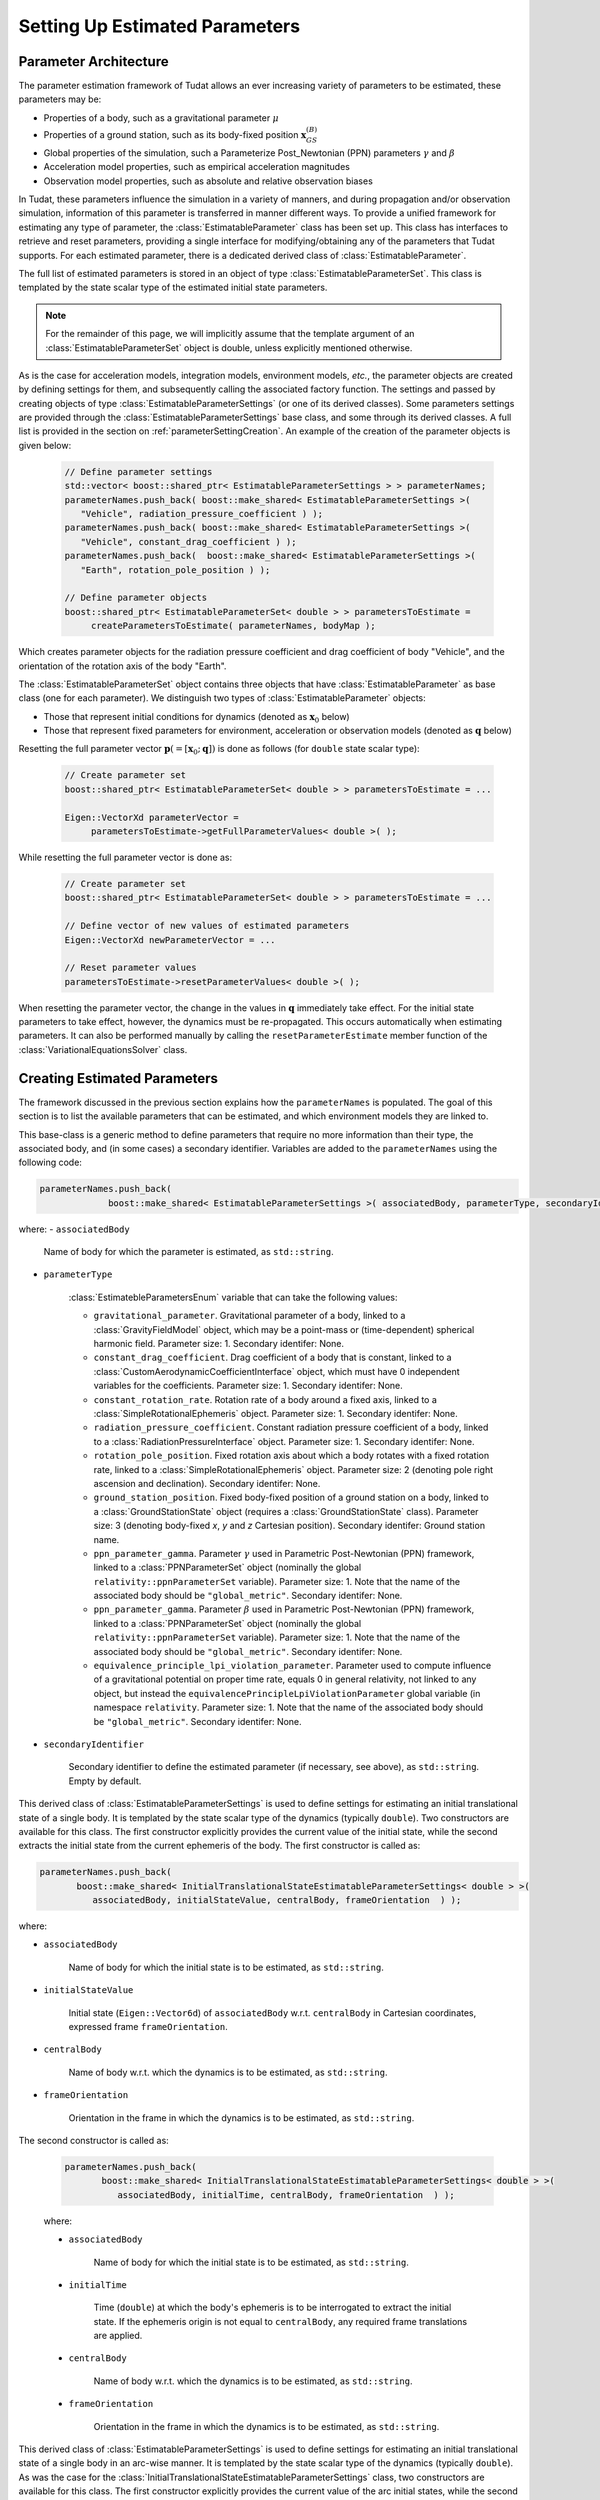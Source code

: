 .. _parameterEstimationSettings:

Setting Up Estimated Parameters
===============================

Parameter Architecture
~~~~~~~~~~~~~~~~~~~~~~

The parameter estimation framework of Tudat allows an ever increasing variety of parameters to be estimated, these parameters may be:

* Properties of a body, such as a gravitational parameter :math:`\mu`
* Properties of a ground station, such as its body-fixed position :math:`\mathbf{x}_{GS}^{(B)}`
* Global properties of the simulation, such a Parameterize Post_Newtonian (PPN) parameters :math:`\gamma` and :math:`\beta`
* Acceleration model properties, such as empirical acceleration magnitudes
* Observation model properties, such as absolute and relative observation biases

In Tudat, these parameters influence the simulation in a variety of manners, and during propagation and/or observation simulation, information of this parameter is transferred in manner different ways. To provide a unified framework for estimating any type of parameter, the :class:`EstimatableParameter` class has been set up. This class has interfaces to retrieve and reset parameters, providing a single interface for modifying/obtaining any of the parameters that Tudat supports. For each estimated parameter, there is a dedicated derived class of :class:`EstimatableParameter`. 

The full list of estimated parameters is stored in an object of type :class:`EstimatableParameterSet`. This class is templated by the state scalar type of the estimated initial state parameters. 

.. note::
   For the remainder of this page, we will implicitly assume that the template argument of an :class:`EstimatableParameterSet` object is double, unless explicitly mentioned otherwise.

As is the case for acceleration models, integration models, environment models, *etc.*, the parameter objects are created by defining settings for them, and subsequently calling the associated factory function. The settings and passed by creating objects of type :class:`EstimatableParameterSettings` (or one of its derived classes). Some parameters settings are provided through the :class:`EstimatableParameterSettings` base class, and some through its derived classes. A full list is provided in the section on :ref:`parameterSettingCreation`. An example of the creation of the parameter objects is given below:

   .. code-block:: cpp

       // Define parameter settings
       std::vector< boost::shared_ptr< EstimatableParameterSettings > > parameterNames;
       parameterNames.push_back( boost::make_shared< EstimatableParameterSettings >( 
          "Vehicle", radiation_pressure_coefficient ) );
       parameterNames.push_back( boost::make_shared< EstimatableParameterSettings >( 
          "Vehicle", constant_drag_coefficient ) );
       parameterNames.push_back(  boost::make_shared< EstimatableParameterSettings >(
          "Earth", rotation_pole_position ) );
          
       // Define parameter objects   
       boost::shared_ptr< EstimatableParameterSet< double > > parametersToEstimate =
            createParametersToEstimate( parameterNames, bodyMap );
         
Which creates parameter objects for the radiation pressure coefficient and drag coefficient of body "Vehicle", and the orientation of the rotation axis of the body "Earth".

The :class:`EstimatableParameterSet` object contains three objects that have :class:`EstimatableParameter` as base class (one for each parameter). We distinguish two types of :class:`EstimatableParameter` objects:

* Those that represent initial conditions for dynamics (denoted as :math:`\mathbf{x}_{0}` below)
* Those that represent fixed parameters for environment, acceleration or observation models (denoted as :math:`\mathbf{q}` below)

Resetting the full parameter vector :math:`\mathbf{p}(=[\mathbf{x}_{0};\mathbf{q}])` is done as follows (for :literal:`double` state scalar type):
         
   .. code-block:: cpp

       // Create parameter set  
       boost::shared_ptr< EstimatableParameterSet< double > > parametersToEstimate = ...
       
       Eigen::VectorXd parameterVector =
            parametersToEstimate->getFullParameterValues< double >( );

While resetting the full parameter vector is done as:

   .. code-block:: cpp

       // Create parameter set  
       boost::shared_ptr< EstimatableParameterSet< double > > parametersToEstimate = ...
       
       // Define vector of new values of estimated parameters
       Eigen::VectorXd newParameterVector = ...
       
       // Reset parameter values
       parametersToEstimate->resetParameterValues< double >( );

When resetting the parameter vector, the change in the values in :math:`\mathbf{q}` immediately take effect. For the initial state parameters to take effect, however, the dynamics must be re-propagated. This occurs automatically when estimating parameters. It can also be performed manually by calling the :literal:`resetParameterEstimate` member function of the :class:`VariationalEquationsSolver` class. 

.. _parameterSettingCreation:

Creating Estimated Parameters
~~~~~~~~~~~~~~~~~~~~~~~~~~~~~

The framework discussed in the previous section explains how the :literal:`parameterNames` is populated. The goal of this section is to list the available parameters that can be estimated, and which environment models they are linked to.


.. class:: EstimatableParameterSettings

   This base-class is a generic method to define parameters that require no more information than their type, the associated body, and (in some cases) a secondary identifier. Variables are added to the :literal:`parameterNames` using the following code:

   .. code-block:: cpp

      parameterNames.push_back(
                   boost::make_shared< EstimatableParameterSettings >( associatedBody, parameterType, secondaryIdentifier ) );

   where:
   - :literal:`associatedBody`
   
      Name of body for which the parameter is estimated, as :literal:`std::string`.
   
   - :literal:`parameterType`

      :class:`EstimatebleParametersEnum` variable that can take the following values:
      
      - :literal:`gravitational_parameter`. Gravitational parameter of a body, linked to a :class:`GravityFieldModel` object, which may be a point-mass or (time-dependent) spherical harmonic field. Parameter size: 1. Secondary identifer: None.
      - :literal:`constant_drag_coefficient`. Drag coefficient of a body that is constant, linked to a :class:`CustomAerodynamicCoefficientInterface` object, which must have 0 independent variables for the coefficients. Parameter size: 1. Secondary identifer: None.
      - :literal:`constant_rotation_rate`. Rotation rate of a body around a fixed axis, linked to a :class:`SimpleRotationalEphemeris` object. Parameter size: 1. Secondary identifer: None.
      - :literal:`radiation_pressure_coefficient`. Constant radiation pressure coefficient of a body, linked to a :class:`RadiationPressureInterface` object. Parameter size: 1. Secondary identifer: None.
      - :literal:`rotation_pole_position`. Fixed rotation axis about which a body rotates with a fixed rotation rate, linked to a :class:`SimpleRotationalEphemeris` object. Parameter size: 2 (denoting pole right ascension and declination). Secondary identifer: None.
      - :literal:`ground_station_position`. Fixed body-fixed position of a ground station on a body, linked to a :class:`GroundStationState` object (requires a :class:`GroundStationState` class). Parameter size: 3 (denoting body-fixed *x*, *y* and *z* Cartesian position). Secondary identifer: Ground station name.
      - :literal:`ppn_parameter_gamma`. Parameter :math:`\gamma` used in Parametric Post-Newtonian (PPN) framework, linked to a :class:`PPNParameterSet` object (nominally the global :literal:`relativity::ppnParameterSet` variable). Parameter size: 1. Note that the name of the associated body should be :literal:`"global_metric"`. Secondary identifer: None.
      - :literal:`ppn_parameter_gamma`. Parameter :math:`\beta` used in Parametric Post-Newtonian (PPN) framework, linked to a :class:`PPNParameterSet` object (nominally the global :literal:`relativity::ppnParameterSet` variable). Parameter size: 1. Note that the name of the associated body should be :literal:`"global_metric"`. Secondary identifer: None.
      - :literal:`equivalence_principle_lpi_violation_parameter`. Parameter used to compute influence of a gravitational potential on proper time rate, equals 0 in general relativity, not linked to any object, but instead the :literal:`equivalencePrincipleLpiViolationParameter` global variable (in namespace :literal:`relativity`. Parameter size: 1. Note that the name of the associated body should be :literal:`"global_metric"`. Secondary identifer: None.

   - :literal:`secondaryIdentifier`
   
      Secondary identifier to define the estimated parameter (if necessary, see above), as :literal:`std::string`. Empty by default. 

.. class:: InitialTranslationalStateEstimatableParameterSettings
   
   This derived class of :class:`EstimatableParameterSettings` is used to define settings for estimating an initial translational state of a single body. It is templated by the state scalar type of the dynamics (typically :literal:`double`). Two constructors are available for this class. The first constructor explicitly provides the current value of the initial state, while the second extracts the initial state from the current ephemeris of the body. The first constructor is called as:
   
   .. code-block:: cpp
   
            parameterNames.push_back(
                   boost::make_shared< InitialTranslationalStateEstimatableParameterSettings< double > >( 
                      associatedBody, initialStateValue, centralBody, frameOrientation  ) );
                      
                      
   where:
   
   - :literal:`associatedBody`
   
      Name of body for which the initial state is to be estimated, as :literal:`std::string`.
      
   - :literal:`initialStateValue`
   
      Initial state (:literal:`Eigen::Vector6d`) of :literal:`associatedBody` w.r.t.  :literal:`centralBody` in Cartesian coordinates, expressed frame :literal:`frameOrientation`.
         
   - :literal:`centralBody`
   
      Name of body w.r.t. which the dynamics is to be estimated, as :literal:`std::string`.
         
   - :literal:`frameOrientation`
   
      Orientation in the frame in which the dynamics is to be estimated, as :literal:`std::string`.
      
      
The second constructor is called as:
   
   .. code-block:: cpp
   
            parameterNames.push_back(
                   boost::make_shared< InitialTranslationalStateEstimatableParameterSettings< double > >( 
                      associatedBody, initialTime, centralBody, frameOrientation  ) );
                      
                      
   where:
   
   - :literal:`associatedBody`
   
      Name of body for which the initial state is to be estimated, as :literal:`std::string`.
      
   - :literal:`initialTime`
   
      Time (:literal:`double`) at which the body's ephemeris is to be interrogated to extract the initial state. If the ephemeris origin is not equal to :literal:`centralBody`, any required frame translations are applied.
         
   - :literal:`centralBody`
   
      Name of body w.r.t. which the dynamics is to be estimated, as :literal:`std::string`.
         
   - :literal:`frameOrientation`
   
      Orientation in the frame in which the dynamics is to be estimated, as :literal:`std::string`.      

.. class:: ArcWiseInitialTranslationalStateEstimatableParameterSettings
   
   This derived class of :class:`EstimatableParameterSettings` is used to define settings for estimating an initial translational state of a single body in an arc-wise manner. It is templated by the state scalar type of the dynamics (typically :literal:`double`). As was the case for the :class:`InitialTranslationalStateEstimatableParameterSettings` class, two constructors are available for this class. The first constructor explicitly provides the current value of the arc initial states, while the second extracts the arc initial states from the current ephemeris of the body. The first constructor is called as:
   
   .. code-block:: cpp
   
            parameterNames.push_back(
                   boost::make_shared< ArcWiseInitialTranslationalStateEstimatableParameterSettings< double > >( 
                      associatedBody, concatenatedInitialStateValues, arcStartTimes, centralBody, frameOrientation  ) );
                      
                      
   where:
   
   - :literal:`associatedBody`
   
      Name of body for which the initial state is to be estimated, as :literal:`std::string`.
      
   - :literal:`concatenatedInitialStateValues`
   
      Initial states (as :literal:`Eigen::VectorXd`) of :literal:`associatedBody` w.r.t.  :literal:`centralBody` in Cartesian coordinates, expressed frame :literal:`frameOrientation`. This vector consists of the concatenated arc initial states, and must have a size :literal:`6 * arcStartTimes.size( )`. With the initial state of arc :math:`j` denotes as :math:`\mathbf{x}_{j,0}`, this input vector must be given as :math:`[\mathbf{x}_{1,0};\mathbf{x}_{1,0};...;\mathbf{x}_{N,0}]`, for :math:`N` arcs.

   - :literal:`arcStartTimes`
         
      List of times (:literal:`std::vector< double >`) at which the arcs for which the dynamics is to be estimated start. The entries of this arcs must be continuously increasing: denoting the start time of arc :math:`j` as :math:`t_{j,0}`, :math:`t_{j+1,0}>t_{j,0}` must always be satisfied.
      
   - :literal:`centralBody`
   
      Name of body w.r.t. which the dynamics is to be estimated, as :literal:`std::string`.
         
   - :literal:`frameOrientation`
   
      Orientation in the frame in which the dynamics is to be estimated, as :literal:`std::string`.
      
      
The second constructor is called as:
   
   .. code-block:: cpp
   
            parameterNames.push_back(
                   boost::make_shared< ArcWiseInitialTranslationalStateEstimatableParameterSettings< double > >( 
                      associatedBody, arcStartTimes, centralBody, frameOrientation  ) );
                      
                      
   where:
   
   - :literal:`associatedBody`
   
      Name of body for which the initial state is to be estimated, as :literal:`std::string`.

   - :literal:`arcStartTimes`
         
      List of times (:literal:`std::vector< double >`) at which the arcs for which the dynamics is to be estimated start. The entries of this arcs must be continuously increasing: denoting the start time of arc :math:`j` as :math:`t_{j,0}`, :math:`t_{j+1,0}>t_{j,0}` must always be satisfied. The role of this variable is two-fold: firstly to inform the propagation on the times at which to switch to a new arc, and secondly to retrieve the initial state of each arc from the body's ephemeris.
      
   - :literal:`centralBody`
   
      Name of body w.r.t. which the dynamics is to be estimated, as :literal:`std::string`.
         
   - :literal:`frameOrientation`
   
      Orientation in the frame in which the dynamics is to be estimated, as :literal:`std::string`. 
         
.. class:: SphericalHarmonicEstimatableParameterSettings
   
   This derived class of :class:`EstimatableParameterSettings` is used to define settings for estimating spherical harmonic coefficients. Two constructors are available for this class. The first constructor allows a specific set of coefficients to be estimated and is used as follows:
   
   .. code-block:: cpp
   
            parameterNames.push_back(
                   boost::make_shared< SphericalHarmonicEstimatableParameterSettings >( 
                      blockIndices, associatedBody, coefficientType ) );
                      
                      
   where:
   
   - :literal:`blockIndices`

      A list of degrees/orders at which the coefficients should be estimated, of type :literal:`std::vector< std::pair< int, int > >`, with a single pair entry denoting the degree (first) and order (second) of a coefficient that is to be estimated. The vector can have arbitrary size, but may not contain repeated coefficients.
      
   - :literal:`associatedBody`

      The name of the body for which coefficients are to be estimated (as :literal:`std::string`).
  
  - :literal:`coefficientType`
  
      The type of coefficients that are estimated, must be either :literal:`spherical_harmonics_cosine_coefficient_block` or :literal:`spherical_harmonics_sine_coefficient_block`. 
      
   The second constructor defines a 'full' block of coefficients to be estimated: it sets all degrees and orders from given minimum and maximum degrees and orders as the estimated parameters. It is created from:
     
    .. code-block:: cpp
   
         parameterNames.push_back(
                boost::make_shared< SphericalHarmonicEstimatableParameterSettings >( 
                   minimumDegree, minimumOrder, maximumDegree, maximumOrder, associatedBody, coefficientType ) );
                      
                      
   where:
   
   - :literal:`minimumDegree`

      Minimum degree of coefficients that are estimated.
       
   - :literal:`minimumOrder`

      Minimum order of coefficients that are estimated.
         
   - :literal:`maximumDegree`

      Maximum degree of coefficients that are estimated.
       
   - :literal:`maximumOrder`

      Maximum order of coefficients that are estimated.
      
   - :literal:`associatedBody`

      The name of the body for which coefficients are to be estimated (as :literal:`std::string`).
  
  - :literal:`coefficientType`
  
      The type of coefficients that are estimated, must be either :literal:`spherical_harmonics_cosine_coefficient_block` or :literal:`spherical_harmonics_sine_coefficient_block`. 
      
   As an example:
   
   
   .. code-block:: cpp
   
       parameterNames.push_back(
          boost::make_shared< SphericalHarmonicEstimatableParameterSettings >( 
             2, 1, 4, 3, "Earth", spherical_harmonics_cosine_coefficient_block ) );
            
            
   Sets :math:`C_{21}, C_{22}, C_{31}, C_{32},C_{33}, C_{41}, C_{42}, C_{43}` as the estimated parameters.
            
   .. note::
      
      If a full set of coefficients is to be estimated, ensure that two :class:`SphericalHarmonicEstimatableParameterSettings` objects are created: one for cosine and one for sine coefficients (unless only order 0 coefficients are estimated, which have no sine coefficients)
         
.. class:: FullDegreeTidalLoveNumberEstimatableParameterSettings

   This derived class of :class:`EstimatableParameterSettings` is used to define settings for tidal Love numbers :math:`k_{n}` at degree :math:`n` that are constant over all all orders at that degree (so for :math:`n=1, k_{20}=k_{21}=k_{22}`. The estimated parameters are a property of an :class:`BasicSolidBodyTideGravityFieldVariations` object. It is created by:
      
   .. code-block:: cpp
   
         parameterNames.push_back(
            boost::make_shared< FullDegreeTidalLoveNumberEstimatableParameterSettings >( 
               associatedBody, degree, deformingBodies, useComplexValue ) );
                      
   where:
   
   - :literal:`associatedBody`

      An :literal:`std::string` that gives the name of the body for which the Love number is to be estimated.
      
   - :literal:`degree`
   
      An :literal:`int` that denotes the degree :math:`n` of the Love number that is estimated.
  
   - :literal:`deformingBodies` 
  
      List of bodies that cause tidal deformation of :literal:`associatedBody`, as an :literal:`std::vector< std::string >`. If, and only if, the body only has one :literal:`BasicSolidBodyTideGravityFieldVariations`, this list may be left empty and this single tidal model is used for estimating :math:`k_{n}`. If this list of deforming bodies is not empty, it must match *exactly* the list of deforming bodies of the tidal model. In this way, multiple Love numbers at different forcing frequencies can be estimated (by creating multiple :literal:`FullDegreeTidalLoveNumberEstimatableParameterSettings` objects.
  
   - :literal:`useComplexValue`
   
      A :literal:`bool` that denotes whether to estimate the Love number as a real value (size 1) or a complex value (size 2). In the complex case, the imaginary part represents the impact of tidal dissipation.
      
.. class:: SingleDegreeVariableTidalLoveNumberEstimatableParameterSettings

   This derived class of :class:`EstimatableParameterSettings` is used to define settings for tidal Love numbers :math:`k_{nm}` at degree :math:`n` that are vary over the orders at that degree. The estimated parameters are a property of an :class:`BasicSolidBodyTideGravityFieldVariations` object. It is created by:
      
   .. code-block:: cpp
   
         parameterNames.push_back(
            boost::make_shared< SingleDegreeVariableTidalLoveNumberEstimatableParameterSettings >( 
               associatedBody, degree, orders deformingBodies, useComplexValue ) );
                      
   where:
   
   - :literal:`associatedBody`

      An :literal:`std::string` that gives the name of the body for which the Love numbers are to be estimated.
      
   - :literal:`degree`
   
      An :literal:`int` that denotes the degree :math:`n` of the Love numbers that are estimated.
   
   - :literal:`orders`
   
      An :literal:`std::vector< int >` that denotes the orders :math:`m` of the Love numbers that are to be estimated. For instance, for :literal:`degree = 3` and :literal:`orders = {2, 1, 3}`, :math:`k_{32}, k_{31}` and :math:`k_{33}` are estimated
      
   - :literal:`deformingBodies` 
  
      List of bodies that cause tidal deformation of :literal:`associatedBody`, as an :literal:`std::vector< std::string >`. If, and only if, the body only has one :literal:`BasicSolidBodyTideGravityFieldVariations`, this list may be left empty and this single tidal model is used for estimating :math:`k_{nm}`. If this list of deforming bodies is not empty, it must match *exactly* the list of deforming bodies of the tidal model. In this way, multiple Love numbers at different forcing frequencies can be estimated (by creating multiple :literal:`SingleDegreeVariableTidalLoveNumberEstimatableParameterSettings` objects.
  
   - :literal:`useComplexValue`
   
      A :literal:`bool` that denotes whether to estimate the Love numbers as real value (size 1 per Love number) or a complex value (size 2 per Love number). In the complex case, the imaginary parts represent the impact of tidal dissipation.

.. class:: ConstantObservationBiasEstimatableParameterSettings

   This derived class of :class:`EstimatableParameterSettings` is used to define settings for estimating a constant absolute or relative observation biases for a given set of :literal:`LinkEnds` and :literal:`ObservableType`. Depending on the input, an object of this class defines settings for estimating an abolute *or* a relative bias. The bias model itself is created by using the :class:`ConstantObservationBiasSettings` or :class:`ConstantRelativeObservationBiasSettings`, and the estimated parameter is a property of an :class:`ConstantObservationBias` of :class:`ConstantRelativeObservationBias` object. The parameter estimation settings are creating by:
      
   .. code-block:: cpp
   
         parameterNames.push_back(
            boost::make_shared< ConstantObservationBiasEstimatableParameterSettings >( 
               linkEnds, observableType, isBiasAdditive ) );
                      
   where:
   
   - :literal:`linkEnds`

      A :literal:`LinkEnds` map that defines the link ends (receiver, transmitter, etc.) for the bias.
      
   - :literal:`observableType`

      An :literal:`ObservableType` variable that denotes the type of observable for which the bias is to be estimated.

   - :literal:`isBiasAdditive`

      A :literal:`bool` that is true if the bias is absolute and false if it is relative.
      
.. class:: EmpiricalAccelerationEstimatableParameterSettings

   This derived class of :class:`EstimatableParameterSettings` is used to define settings for estimating a set of empirical accelerations that are constant throughout the propation interval. Coefficients can be estimated for each of the three directions in the RSW frame, and as a constant term, as well a sine/cosine of true anomaly (for a total of 9 possible coefficients). The parameter is a property of an object of type :literal:`EmpiricalAcceleration`, which is created by using an object of type :class:`EmpiricalAccelerationSettings` The parameter estimation settings are creating by:
      
   .. code-block:: cpp
   
         parameterNames.push_back(
            boost::make_shared< EmpiricalAccelerationEstimatableParameterSettings >( 
               associatedBody, centralBody, componentsToEstimate ) );
                      
   where:
   
   - :literal:`associatedBody`

      Name of body for which accelerations are to be estimated, as :literal:`std::string`.
      
   - :literal:`centralBody`

      Name of body central body about which the accelerated body is orbiting (e.g. the body w.r.t. which the Kepler elements are calculated), as :literal:`std::string`.

   - :literal:`componentsToEstimate`

      A list that defines the list of components that are to be estimated, of type :literal:`std::map< EmpiricalAccelerationComponents, std::vector< EmpiricalAccelerationFunctionalShapes > >`. The :literal:`EmpiricalAccelerationComponents` denotes the direction of the acceleration, and :literal:`EmpiricalAccelerationFunctionalShapes` whether a constant, sine or cosine coefficient is estimated. :literal:`EmpiricalAccelerationComponents` can take the values:
   
      * radial_empirical_acceleration_component
      * along_track_empirical_acceleration_component
      * across_track_empirical_acceleration_component
    
     :literal:`EmpiricalAccelerationFunctionalShapes` can take the values:

      * constant_empirical
      * sine_empirical
      * cosine_empirical

     For instance, to estimate a constant along-track, a sine and cosine radial, and a constant and sine across-track empirical acceleration, the :literal:`componentsToEstimate` becomes:
     
      .. code-block:: cpp
   
         std::map< EmpiricalAccelerationComponents, std::vector< EmpiricalAccelerationFunctionalShapes > > componentsToEstimate;
         componentsToEstimate[ along_track_empirical_acceleration_component ].push_back( constant_empirical );
         
         componentsToEstimate[ radial_empirical_acceleration_component ].push_back( sine_empirical );
         componentsToEstimate[ radial_empirical_acceleration_component ].push_back( cosine_empirical );

         componentsToEstimate[ across_track_empirical_acceleration_component ].push_back( constant_empirical );
         componentsToEstimate[ across_track_empirical_acceleration_component ].push_back( sine_empirical );
                      
.. class:: ArcWiseEmpiricalAccelerationEstimatableParameterSettings

   This derived class of :class:`EstimatableParameterSettings` is used to define settings for estimating a set of empirical acceleration components that are arc-wise constant. Coefficients can be estimated for each of the three directions in the RSW frame, and as a constant term, as well a sine/cosine of true anomaly (for a total of 9 possible coefficients). The parameter is a property of an object of type :literal:`EmpiricalAcceleration`, which is created by using an object of type :class:`EmpiricalAccelerationSettings` The parameter estimation settings are creating by:
      
   .. code-block:: cpp
   
         parameterNames.push_back(
            boost::make_shared< EmpiricalAccelerationEstimatableParameterSettings >( 
               associatedBody, centralBody, componentsToEstimate, arcStartTimeList ) );
                      
   where:
   
   - :literal:`associatedBody`

      Name of body for which accelerations are to be estimated, as :literal:`std::string`.
      
   - :literal:`centralBody`

      Name of body central body about which the accelerated body is orbiting (e.g. the body w.r.t. which the Kepler elements are calculated), as :literal:`std::string`.

   - :literal:`componentsToEstimate`

      A list that defines the list of components that are to be estimated, of type :literal:`std::map< EmpiricalAccelerationComponents, std::vector< EmpiricalAccelerationFunctionalShapes > >`. The :literal:`EmpiricalAccelerationComponents` denotes the direction of the acceleration, and :literal:`EmpiricalAccelerationFunctionalShapes` whether a constant, sine or cosine coefficient is estimated. See above in documentation for :class:`EmpiricalAccelerationEstimatableParameterSettings` for more details.
   
   - :literal:`arcStartTimeList`
   
      A list of times at which the arcs start during which the coefficients are to be estimated, of :literal:`type std::vector< double >`. For instance, when using:
      
      .. code-block:: cpp
      
         std::vector< double > arcStartTimeList;
         arcStartTimeList.push_back( 1000.0 );
         arcStartTimeList.push_back( 7200.0 );
         arcStartTimeList.push_back( 10000.0 );

      One set of empirical accelerations will be estimated, that are used for :math:`1000<t<7200`, one set for :math:`7200<t<10000` and one set for :math:`t>10000`
      
   